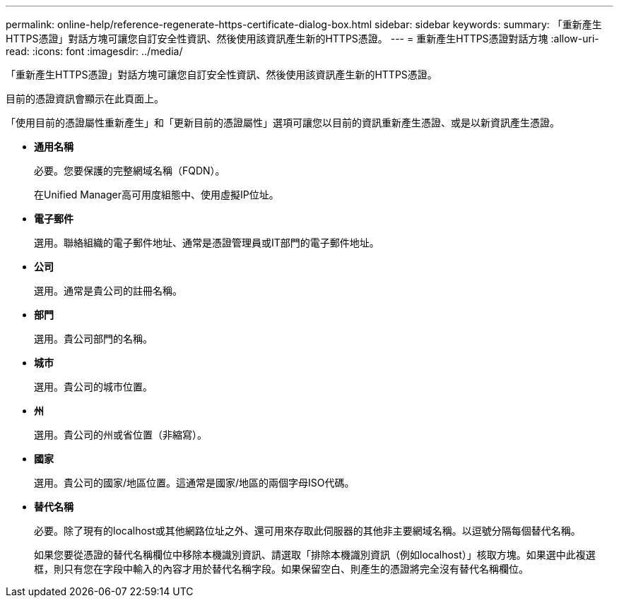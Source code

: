 ---
permalink: online-help/reference-regenerate-https-certificate-dialog-box.html 
sidebar: sidebar 
keywords:  
summary: 「重新產生HTTPS憑證」對話方塊可讓您自訂安全性資訊、然後使用該資訊產生新的HTTPS憑證。 
---
= 重新產生HTTPS憑證對話方塊
:allow-uri-read: 
:icons: font
:imagesdir: ../media/


[role="lead"]
「重新產生HTTPS憑證」對話方塊可讓您自訂安全性資訊、然後使用該資訊產生新的HTTPS憑證。

目前的憑證資訊會顯示在此頁面上。

「使用目前的憑證屬性重新產生」和「更新目前的憑證屬性」選項可讓您以目前的資訊重新產生憑證、或是以新資訊產生憑證。

* *通用名稱*
+
必要。您要保護的完整網域名稱（FQDN）。

+
在Unified Manager高可用度組態中、使用虛擬IP位址。

* *電子郵件*
+
選用。聯絡組織的電子郵件地址、通常是憑證管理員或IT部門的電子郵件地址。

* *公司*
+
選用。通常是貴公司的註冊名稱。

* *部門*
+
選用。貴公司部門的名稱。

* *城市*
+
選用。貴公司的城市位置。

* *州*
+
選用。貴公司的州或省位置（非縮寫）。

* *國家*
+
選用。貴公司的國家/地區位置。這通常是國家/地區的兩個字母ISO代碼。

* *替代名稱*
+
必要。除了現有的localhost或其他網路位址之外、還可用來存取此伺服器的其他非主要網域名稱。以逗號分隔每個替代名稱。

+
如果您要從憑證的替代名稱欄位中移除本機識別資訊、請選取「排除本機識別資訊（例如localhost）」核取方塊。如果選中此複選框，則只有您在字段中輸入的內容才用於替代名稱字段。如果保留空白、則產生的憑證將完全沒有替代名稱欄位。


